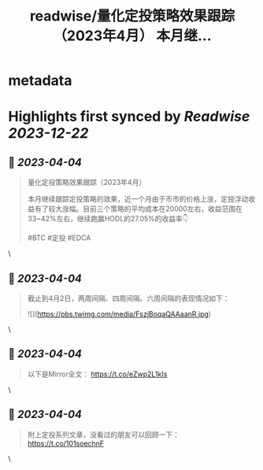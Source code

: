 :PROPERTIES:
:title: readwise/量化定投策略效果跟踪（2023年4月） 本月继...
:END:


* metadata
:PROPERTIES:
:author: [[StephanCptMax on Twitter]]
:full-title: "量化定投策略效果跟踪（2023年4月） 本月继..."
:category: [[tweets]]
:url: https://twitter.com/StephanCptMax/status/1642937941692657664
:image-url: https://pbs.twimg.com/profile_images/1511108233695432707/TOvN835h.jpg
:END:

* Highlights first synced by [[Readwise]] [[2023-12-22]]
** 📌 [[2023-04-04]]
#+BEGIN_QUOTE
量化定投策略效果跟踪（2023年4月）

本月继续跟踪定投策略的效果，近一个月由于币市的价格上涨，定投浮动收益有了较大涨幅。目前三个策略的平均成本在20000左右，收益范围在33~42%左右，继续跑赢HODL的27.05%的收益率👇

#BTC #定投 #EDCA 
#+END_QUOTE\
** 📌 [[2023-04-04]]
#+BEGIN_QUOTE
截止到4月2日，两周间隔、四周间隔、六周间隔的表现情况如下： 

![](https://pbs.twimg.com/media/FszjBoqaQAAaanR.jpg) 
#+END_QUOTE\
** 📌 [[2023-04-04]]
#+BEGIN_QUOTE
以下是Mirror全文：
https://t.co/eZwp2L1kIs 
#+END_QUOTE\
** 📌 [[2023-04-04]]
#+BEGIN_QUOTE
附上定投系列文章，没看过的朋友可以回顾一下：
https://t.co/101soechnF 
#+END_QUOTE\